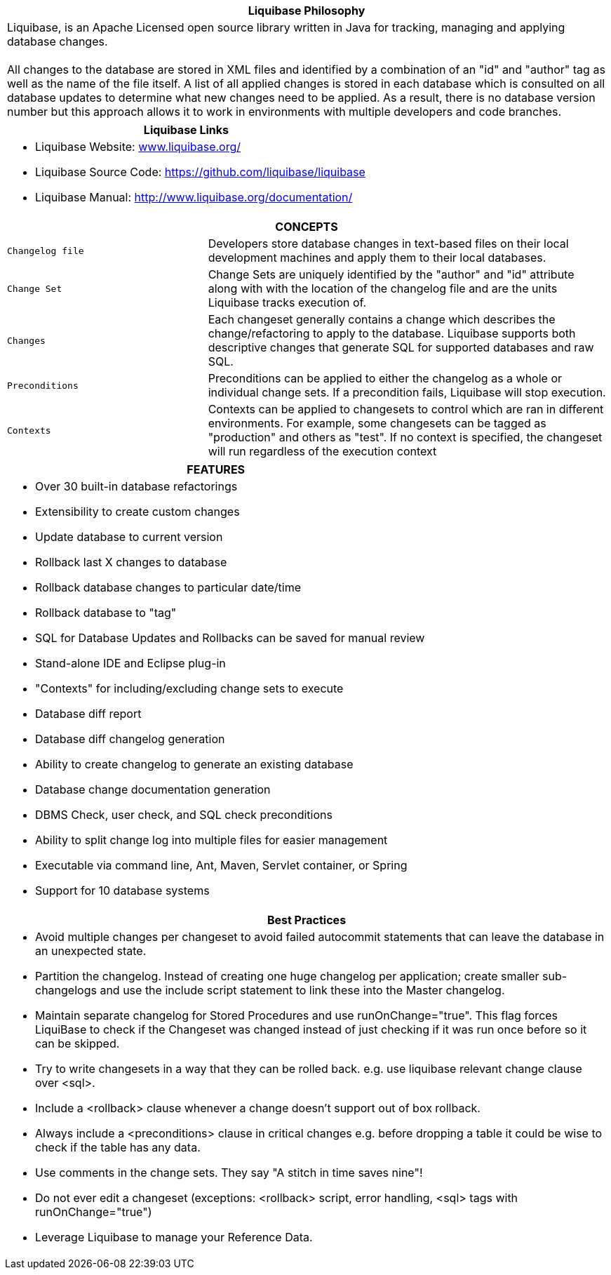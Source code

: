 ++++
<div class="horizontal-block" id="Overview">
<div class="col cardoverview c2-1 c3-1 c4-1 c5-1 c6-1"><div class="blk">
++++

[options="header", cols="a"]
|===
1+| Liquibase Philosophy
|
Liquibase, is an Apache Licensed open source library written in Java for tracking, managing and applying database changes. +
 +
All changes to the database are stored in XML files and identified by a combination of an "id" and "author" tag as well as the 
name of the file itself. A list of all applied changes is stored in each database which is consulted on all database updates 
to determine what new changes need to be applied. As a result, there is no database version number but this approach allows 
it to work in environments with multiple developers and code branches.

|===

[options="header" cols="a"]
|===
1+| Liquibase Links
|

- Liquibase Website: link:www.liquibase.org/[www.liquibase.org/]
- Liquibase Source Code: link:https://github.com/liquibase/liquibase[https://github.com/liquibase/liquibase]
- Liquibase Manual: link:http://www.liquibase.org/documentation[http://www.liquibase.org/documentation/]

|===


++++
</div></div>

<div class="col cardoverview c2-2 c3-3 c4-3 c5-3 c6-3"><div class="blk">
++++

[options="header", cols="1m,2"]
|===
2+| CONCEPTS
| Changelog file | Developers store database changes in text-based files on their local development machines and apply them to their local databases.
| Change Set | Change Sets are uniquely identified by the "author" and "id" attribute along with with the location of the changelog file and are the units Liquibase tracks execution of.
| Changes | Each changeset generally contains a change which describes the change/refactoring to apply to the database. Liquibase supports both descriptive changes that generate SQL for supported databases and raw SQL.
| Preconditions | Preconditions can be applied to either the changelog as a whole or individual change sets. If a precondition fails, Liquibase will stop execution.
| Contexts | Contexts can be applied to changesets to control which are ran in different environments. For example, some changesets can be tagged as "production" and others as "test". If no context is specified, the changeset will run regardless of the execution context
|===

++++
</div></div>

<div class="col cardoverview c2-1 c3-3 c4-4 c5-4 c6-4"><div class="blk">
++++
[options="header", cols="a"]
|===
1+| FEATURES
|

- Over 30 built-in database refactorings
- Extensibility to create custom changes
- Update database to current version
- Rollback last X changes to database
- Rollback database changes to particular date/time
- Rollback database to "tag"
- SQL for Database Updates and Rollbacks can be saved for manual review
- Stand-alone IDE and Eclipse plug-in
- "Contexts" for including/excluding change sets to execute
- Database diff report
- Database diff changelog generation
- Ability to create changelog to generate an existing database
- Database change documentation generation
- DBMS Check, user check, and SQL check preconditions
- Ability to split change log into multiple files for easier management
- Executable via command line, Ant, Maven, Servlet container, or Spring
- Support for 10 database systems

|===

++++
</div></div>

<div class="col cardoverview c2-2 c3-2 c4-4 c5-4 c6-4"><div class="blk">
++++

[options="header", cols="a"]
|===
1+| Best Practices
|

- Avoid multiple changes per changeset to avoid failed autocommit statements that can leave the database in an unexpected state.
- Partition the changelog. Instead of creating one huge changelog per application; create smaller sub-changelogs and use the include script statement to link these into the Master changelog.
- Maintain separate changelog for Stored Procedures and use +runOnChange="true"+. This flag forces LiquiBase to check if the Changeset was changed instead of just checking if it was run once before so it can be skipped.
- Try to write changesets in a way that they can be rolled back. e.g. use liquibase relevant change clause over +<sql>+.
- Include a +<rollback>+ clause whenever a change  doesn't support out of box rollback.
- Always include a +<preconditions>+ clause in critical changes e.g. before dropping a table it could be wise to check if the table has any data.
- Use +comments+ in the change sets. They say "A stitch in time saves nine"!
- Do not ever +edit+ a changeset (exceptions: +<rollback>+ script, error handling, +<sql>+ tags with +runOnChange="true"+)
- Leverage Liquibase to manage your Reference Data.

|===

++++
</div></div>

</div>
++++
